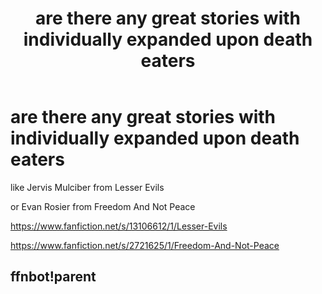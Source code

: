 #+TITLE: are there any great stories with individually expanded upon death eaters

* are there any great stories with individually expanded upon death eaters
:PROPERTIES:
:Author: flitith12
:Score: 4
:DateUnix: 1589797265.0
:DateShort: 2020-May-18
:FlairText: Request
:END:
like Jervis Mulciber from Lesser Evils

or Evan Rosier from Freedom And Not Peace

[[https://www.fanfiction.net/s/13106612/1/Lesser-Evils]]

[[https://www.fanfiction.net/s/2721625/1/Freedom-And-Not-Peace]]


** ffnbot!parent
:PROPERTIES:
:Author: aMiserable_creature
:Score: 1
:DateUnix: 1589825087.0
:DateShort: 2020-May-18
:END:
